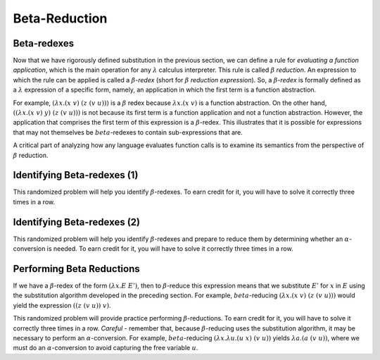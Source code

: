 .. This file is part of the OpenDSA eTextbook project. See
.. http://algoviz.org/OpenDSA for more details.
.. Copyright (c) 2012-13 by the OpenDSA Project Contributors, and
.. distributed under an MIT open source license.

.. avmetadata:: 
   :author: David Furcy and Tom Naps 

Beta-Reduction
==============

Beta-redexes
------------

Now that we have rigorously defined substitution in the previous section, we can define a rule
for *evaluating a function application*, which is the main operation
for any :math:`\lambda` calculus interpreter. 
This rule is called :math:`\beta` *reduction*. An expression to which
the rule can be applied is called a :math:`\beta`-*redex* (short for
:math:`\beta` *reduction expression*).
So, a :math:`\beta`-*redex* is
formally defined as a :math:`\lambda` expression of a specific form,
namely, an application in which the first term is a function abstraction.

For example, :math:`(\lambda x.(x \; v) \;\; (z \; (v \; u)))` is a :math:`\beta` redex
because :math:`\lambda x.(x \; v)` is a function abstraction.  On the other hand,
:math:`((\lambda x.(x \; v) \;\; y) \;\; (z \; (v \; u)))` is not because its
first term is a
function application and not a function abstraction.
However, the application that comprises the first term of this expression is a :math:`\beta`-redex.
This illustrates that it is possible for expressions that may not themselves be :math:`beta`-redexes to contain sub-expressions that are.
 
A critical part of analyzing how any language evaluates function calls
is to examine its semantics from the perspective of
:math:`\beta` reduction.

Identifying Beta-redexes (1)
----------------------------

This randomized problem will help you identify :math:`\beta`-redexes.  To earn
credit for it, you will have to solve it correctly three times in a
row.

.. avembed:: Exercises/PL/BetaRedex1.html ka
   :long_name: Identifying Beta Redexes 1

Identifying Beta-redexes (2)
----------------------------

This randomized problem will help you identify :math:`\beta`-redexes
and prepare to reduce them by determining whether an
:math:`\alpha`-conversion is needed.  To earn credit for it, you will
have to solve it correctly three times in a row.

.. avembed:: Exercises/PL/BetaRedex2.html ka
   :long_name: Identifying Beta Redexes 2


Performing Beta Reductions
--------------------------

If we have a :math:`\beta`-redex of the form :math:`(\lambda x.E \;\; E')`, then to
:math:`\beta`-reduce this expression means that we substitute :math:`E'` for :math:`x`
in :math:`E` using the substitution algorithm developed in the preceding section.  For
example, :math:`beta`-reducing  :math:`(\lambda x.(x \; v) \;\; (z \; (v \; u)))` 
would yield the expression :math:`((z \;\; (v \;\; u)) \;\; v)`.


This randomized problem will provide practice performing
:math:`\beta`-reductions. To earn credit for it, you will have to
solve it correctly three times in a row.   *Careful* - remember that, because :math:`\beta`-reducing
uses the substitution algorithm, it may be necessary to perform an :math:`\alpha`-conversion.
For example, :math:`beta`-reducing
:math:`(\lambda x. \lambda u.(u \;\; x) \;\; (v \;\; u))`
yields :math:`\lambda a.(a \;\; (v \;\; u))`, where we must do an
:math:`\alpha`-conversion to avoid capturing the free variable :math:`u`.
      

.. avembed:: Exercises/PL/BetaReduction.html ka
   :long_name: Performing Beta Reductions

